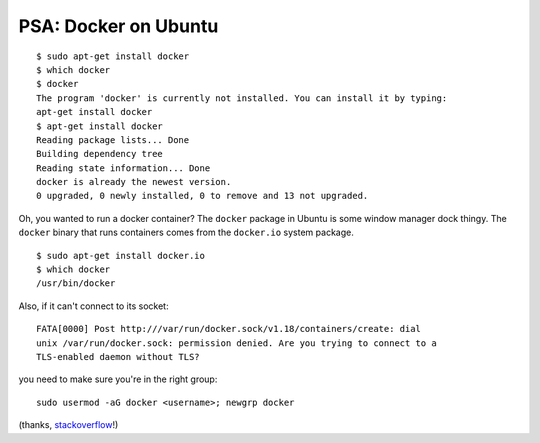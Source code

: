 PSA: Docker on Ubuntu
=====================

::

    $ sudo apt-get install docker
    $ which docker
    $ docker
    The program 'docker' is currently not installed. You can install it by typing: 
    apt-get install docker
    $ apt-get install docker
    Reading package lists... Done
    Building dependency tree       
    Reading state information... Done
    docker is already the newest version.
    0 upgraded, 0 newly installed, 0 to remove and 13 not upgraded.

Oh, you wanted to run a docker container? The ``docker`` package in Ubuntu is
some window manager dock thingy. The ``docker`` binary that runs containers
comes from the ``docker.io`` system package.

::

    $ sudo apt-get install docker.io
    $ which docker
    /usr/bin/docker

Also, if it can't connect to its socket::

    FATA[0000] Post http:///var/run/docker.sock/v1.18/containers/create: dial
    unix /var/run/docker.sock: permission denied. Are you trying to connect to a
    TLS-enabled daemon without TLS? 

you need to make sure you're in the right group::

    sudo usermod -aG docker <username>; newgrp docker

(thanks, `stackoverflow`_!)

.. _stackoverflow: http://stackoverflow.com/questions/29294286/fata0000-get-http-var-run-docker-sock-v1-17-version-dial-unix-var-run-doc

.. author:: default
.. categories:: none
.. tags:: docker
.. comments::
